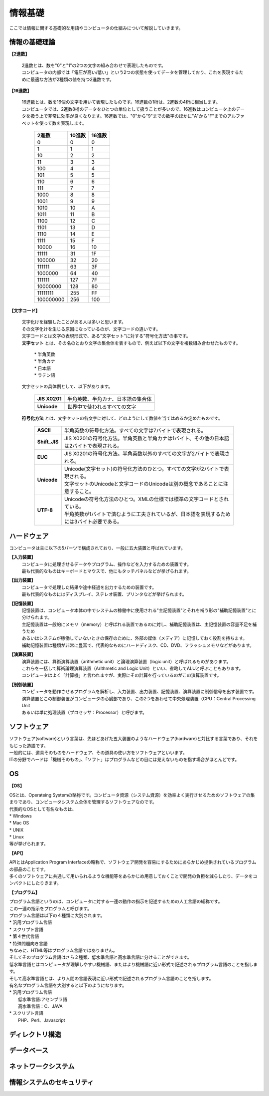 ==========情報基礎==========ここでは情報に関する基礎的な用語やコンピュータの仕組みについて解説していきます。情報の基礎理論==========================**【2進数】** | 2進数とは、数を"0"と"1"の2つの文字の組み合わせで表現したものです。 | コンピュータの内部では「電圧が高い/低い」という2つの状態を使ってデータを管理しており、これを表現するために最適な方法が2種類の値を持つ2進数です。**【16進数】** | 16進数とは、数を16個の文字を用いて表現したものです。16進数の1桁は、2進数の4桁に相当します。 | コンピュータでは、2進数8桁のデータをひとつの単位として扱うことが多いので、16進数はコンピュータ上のデータを扱う上で非常に効率が良くなります。16進数では、"0"から"9"までの数字のほかに"A"から"F"までのアルファベットを使って数を表現します。                         ===========  ===========  ===========                           2進数         10進数         16進数                         ===========  ===========  ===========                                0         0             0                                1         1             1                               10         2             2                               11         3             3                              100         4             4                              101         5             5                              110         6             6                              111         7             7                             1000         8             8                             1001         9             9                             1010        10             A                             1011        11             B                             1100        12             C                             1101        13             D                             1110        14             E                             1111        15             F                            10000        16            10                            11111	      31            1F                           100000	      32            20                           111111	      63            3F                          1000000	      64            40                          111111        127            7F                          10000000      128            80                          11111111      255            FF                         100000000      256           100                         ===========  ===========  ===========**【文字コード】** | 文字化けを経験したことがある人は多いと思います。 | その文字化けを生じる原因になっているのが、文字コードの違いです。 |  文字コードとは文字の表現形式で、ある"文字セット"に対する"符号化方法"の事です。 |  **文字セット** とは、その名のとおり文字の集合体を表すもので、例えば以下の文字を複数組み合わせたものです。     | * 半角英数     | * 半角カナ     | * 日本語     | * ラテン語   | 文字セットの具体例として、以下があります。     ==================  =========================================================    **JIS X0201**        |  半角英数、半角カナ、日本語の集合体    **Unicode**          |  世界中で使われるすべての文字    ==================  ========================================================= | **符号化方法** とは、文字セットの各文字に対して、どのようにして数値を当てはめるか定めたものです。     ==================  ========================================================================================     **ASCII**           | 半角英数の符号化方法。すべての文字は7バイトで表現される。     **Shift_JIS**       | JIS X0201の符号化方法。半角英数と半角カナは1バイト、その他の日本語は2バイトで表現される。     **EUC**             | JIS X0201の符号化方法。半角英数以外のすべての文字が2バイトで表現される。     **Unicode**         | Unicode(文字セット)の符号化方法のひとつ。すべての文字が2バイトで表現される。                         | 文字セットのUnicodeと文字コードのUnicodeは別の概念であることに注意すること。     **UTF-8**           | Unicodeの符号化方法のひとつ。XMLの仕様では標準の文字コードとされている。                         | 半角英数が1バイトで済むように工夫されているが、日本語を表現するためには3バイト必要である。    ==================  ========================================================================================ハードウェア==========================コンピュータは主に以下の5パーツで構成されており、一般に五大装置と呼ばれています。**【入力装置】**  | コンピュータに処理させるデータやプログラム、操作などを入力するための装置です。  | 最も代表的なものはキーボードとマウスで、他にもタッチパネルなどが挙げられます。  **【出力装置】**  | コンピュータで処理した結果や途中経過を出力するための装置です。  | 最も代表的なものにはディスプレイ、ステレオ装置、プリンタなどが挙げられます。  **【記憶装置】**  | 記憶装置は、コンピュータ本体の中でシステムの稼働中に使用される"主記憶装置"とそれを補う形の"補助記憶装置"とに分けられます。  | 主記憶装置は一般的にメモリ（memory）と呼ばれる装置であるのに対し、補助記憶装置は、主記憶装置の容量不足を補うため  | あるいはシステムが稼働していないときの保存のために、外部の媒体（メディア）に記憶しておく役割を持ちます。  | 補助記憶装置は種類が非常に豊富で、代表的なものにハードディスク、CD、DVD、フラッシュメモリなどがあります。  **【演算装置】**  | 演算装置には、算術演算装置（arithmetic unit）と論理演算装置（logic unit）と呼ばれるものがあります。  | これらを一括して算術論理演算装置（Arithmetic and Logic Unit）といい、省略してALUと呼ぶこともあります。  | コンピュータはよく「計算機」と言われますが、実際にその計算を行っているのがこの演算装置です。  **【制御装置】**  | コンピュータを動作させるプログラムを解析し、入力装置、出力装置、記憶装置、演算装置に制御信号を出す装置です。  | 演算装置とこの制御装置がコンピュータの心臓部であり、この2つをあわせて中央処理装置（CPU：Central Processing Unit  | あるいは単に処理装置（プロセッサ：Processor）と呼びます。ソフトウェア==========================| ソフトウェア(software)という言葉は、先ほどあげた五大装置のようなハードウェア(hardware)と対比する言葉であり、それをもじった造語です。| 一般的には、道具そのものをハードウェア、その道具の使い方をソフトウェアといいます。| ITの分野でハードは「機械そのもの」、「ソフト」はプログラムなどの目には見えないものを指す場合がほとんどです。OS==========================**【OS】**| OSとは、Operateing Systemの略称です。コンピュータ資源（システム資源）を効率よく実行させるためのソフトウェアの集まりであり、コンピュータシステム全体を管理するソフトウェアなのです。| 代表的なOSとして有名なものは、| * Windows| * Mac OS| * UNIX| * Linux| 等が挙げられます。**【API】**| APIとはApplication Program Interfaceの略称で、ソフトウェア開発を容易にするためにあらかじめ提供されているプログラムの部品のことです。| 多くのソフトウェアに共通して用いられるような機能等をあらかじめ用意しておくことで開発の負担を減らしたり、データをコンパクトにしたりきます。**【プログラム】**| プログラム言語というのは、コンピュータに対する一連の動作の指示を記述するための人工言語の総称です。| この一連の指示をプログラムと呼びます。| プログラム言語は以下の４種類に大別されます。| * 汎用プログラム言語| * スクリプト言語| * 第４世代言語| * 特殊問題向き言語| ちなみに、HTML等はプログラム言語ではありません。| そしてそのプログラム言語はさら２種類、低水準言語と高水準言語に分けることができます。| 低水準言語とはコンピュータが理解しやすい機械語、またはより機械語に近い形式で記述されるプログラム言語のことを指します。| そして高水準言語とは、より人間の言語表現に近い形式で記述されるプログラム言語のことを指します。| 有名なプログラム言語を大別すると以下のようになります。| * 汎用プログラム言語|   低水準言語:アセンブラ語|   高水準言語：C、JAVA| * スクリプト言語|   PHP、Perl、Javascriptディレクトリ構造==========================データベース==========================ネットワークシステム==========================情報システムのセキュリティ==========================